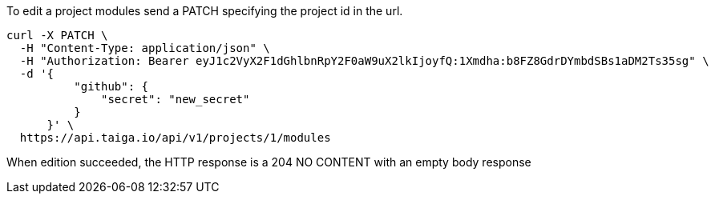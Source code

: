 To edit a project modules send a PATCH specifying the project id in the url.


[source,bash]
----
curl -X PATCH \
  -H "Content-Type: application/json" \
  -H "Authorization: Bearer eyJ1c2VyX2F1dGhlbnRpY2F0aW9uX2lkIjoyfQ:1Xmdha:b8FZ8GdrDYmbdSBs1aDM2Ts35sg" \
  -d '{
          "github": {
              "secret": "new_secret"
          }
      }' \
  https://api.taiga.io/api/v1/projects/1/modules
----

When edition succeeded, the HTTP response is a 204 NO CONTENT with an empty body response
